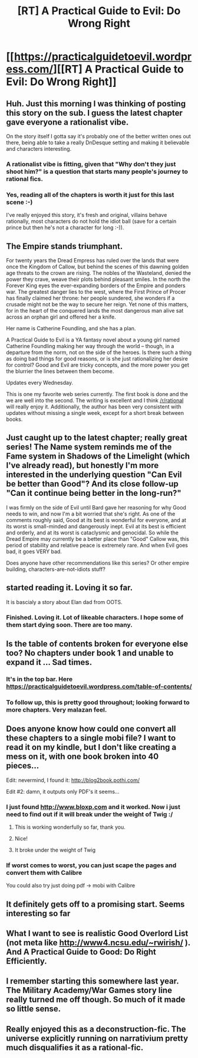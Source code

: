 #+TITLE: [RT] A Practical Guide to Evil: Do Wrong Right

* [[https://practicalguidetoevil.wordpress.com/][[RT] A Practical Guide to Evil: Do Wrong Right]]
:PROPERTIES:
:Author: applemonkeyman
:Score: 35
:DateUnix: 1458745559.0
:DateShort: 2016-Mar-23
:END:

** Huh. Just this morning I was thinking of posting this story on the sub. I guess the latest chapter gave everyone a rationalist vibe.

On the story itself I gotta say it's probably one of the better written ones out there, being able to take a really DnDesque setting and making it believable and characters interesting.
:PROPERTIES:
:Author: Friedoobrain
:Score: 8
:DateUnix: 1458747053.0
:DateShort: 2016-Mar-23
:END:

*** A rationalist vibe is fitting, given that "Why don't they just shoot him?" is a question that starts many people's journey to rational fics.
:PROPERTIES:
:Author: darklordbobb
:Score: 2
:DateUnix: 1458997173.0
:DateShort: 2016-Mar-26
:END:


*** Yes, reading all of the chapters is worth it just for this last scene :-)

I've really enjoyed this story, it's fresh and original, villains behave rationally, most characters do not hold the idiot ball (save for a certain prince but then he's not a character for long :-)).
:PROPERTIES:
:Author: gommm
:Score: 1
:DateUnix: 1459002357.0
:DateShort: 2016-Mar-26
:END:


** The Empire stands triumphant.

For twenty years the Dread Empress has ruled over the lands that were once the Kingdom of Callow, but behind the scenes of this dawning golden age threats to the crown are rising. The nobles of the Wasteland, denied the power they crave, weave their plots behind pleasant smiles. In the north the Forever King eyes the ever-expanding borders of the Empire and ponders war. The greatest danger lies to the west, where the First Prince of Procer has finally claimed her throne: her people sundered, she wonders if a crusade might not be the way to secure her reign. Yet none of this matters, for in the heart of the conquered lands the most dangerous man alive sat across an orphan girl and offered her a knife.

Her name is Catherine Foundling, and she has a plan.

A Practical Guide to Evil is a YA fantasy novel about a young girl named Catherine Foundling making her way through the world -- though, in a departure from the norm, not on the side of the heroes. Is there such a thing as doing bad things for good reasons, or is she just rationalizing her desire for control? Good and Evil are tricky concepts, and the more power you get the blurrier the lines between them become.

Updates every Wednesday.

This is one my favorite web series currently. The first book is done and the we are well into the second. The writing is excellent and I think [[/r/rational]] will really enjoy it. Additionally, the author has been very consistent with updates without missing a single week, except for a short break between books.
:PROPERTIES:
:Author: applemonkeyman
:Score: 7
:DateUnix: 1458745737.0
:DateShort: 2016-Mar-23
:END:


** Just caught up to the latest chapter; really great series! The Name system reminds me of the Fame system in Shadows of the Limelight (which I've already read), but honestly I'm more interested in the underlying question "Can Evil be better than Good"? And its close follow-up "Can it continue being better in the long-run?"

I was firmly on the side of Evil until Bard gave her reasoning for why Good needs to win, and now I'm a bit worried that she's right. As one of the comments roughly said, Good at its best is wonderful for everyone, and at its worst is small-minded and dangerously inept. Evil at its best is efficient and orderly, and at its worst is cataclysmic and genocidal. So while the Dread Empire may currently be a better place than "Good" Callow was, this period of stability and relative peace is extremely rare. And when Evil goes bad, it goes VERY bad.

Does anyone have other recommendations like this series? Or other empire building, characters-are-not-idiots stuff?
:PROPERTIES:
:Author: AurelianoTampa
:Score: 5
:DateUnix: 1459352374.0
:DateShort: 2016-Mar-30
:END:


** started reading it. Loving it so far.

It is bascialy a story about Elan dad from OOTS.
:PROPERTIES:
:Author: hoja_nasredin
:Score: 3
:DateUnix: 1458844226.0
:DateShort: 2016-Mar-24
:END:

*** Finished. Loving it. Lot of likeable characters. I hope some of them start dying soon. There are too many.
:PROPERTIES:
:Author: hoja_nasredin
:Score: 2
:DateUnix: 1459029392.0
:DateShort: 2016-Mar-27
:END:


** Is the table of contents broken for everyone else too? No chapters under book 1 and unable to expand it ... Sad times.
:PROPERTIES:
:Author: Anderkent
:Score: 3
:DateUnix: 1458754687.0
:DateShort: 2016-Mar-23
:END:

*** It's in the top bar. Here [[https://practicalguidetoevil.wordpress.com/table-of-contents/]]
:PROPERTIES:
:Author: FuguofAnotherWorld
:Score: 3
:DateUnix: 1458759901.0
:DateShort: 2016-Mar-23
:END:


*** To follow up, this is pretty good throughout; looking forward to more chapters. Very malazan feel.
:PROPERTIES:
:Author: Anderkent
:Score: 2
:DateUnix: 1458840578.0
:DateShort: 2016-Mar-24
:END:


** Does anyone know how could one convert all these chapters to a single mobi file? I want to read it on my kindle, but I don't like creating a mess on it, with one book broken into 40 pieces...

Edit: nevermind, I found it: [[http://blog2book.pothi.com/]]

Edit #2: damn, it outputs only PDF's it seems...
:PROPERTIES:
:Author: Sinity
:Score: 3
:DateUnix: 1458761635.0
:DateShort: 2016-Mar-24
:END:

*** I just found [[http://www.bloxp.com]] and it worked. Now i just need to find out if it will break under the weight of Twig :/
:PROPERTIES:
:Author: nearbird
:Score: 4
:DateUnix: 1458764955.0
:DateShort: 2016-Mar-24
:END:

**** This is working wonderfully so far, thank you.
:PROPERTIES:
:Author: whywhisperwhy
:Score: 2
:DateUnix: 1458780068.0
:DateShort: 2016-Mar-24
:END:


**** Nice!
:PROPERTIES:
:Author: elevul
:Score: 1
:DateUnix: 1459070054.0
:DateShort: 2016-Mar-27
:END:


**** It broke under the weight of Twig
:PROPERTIES:
:Author: usui_no_jikan
:Score: 1
:DateUnix: 1459911121.0
:DateShort: 2016-Apr-06
:END:


*** If worst comes to worst, you can just scape the pages and convert them with Calibre

You could also try just doing pdf -> mobi with Calibre
:PROPERTIES:
:Author: Uncaffeinated
:Score: 2
:DateUnix: 1459176268.0
:DateShort: 2016-Mar-28
:END:


** It definitely gets off to a promising start. Seems interesting so far
:PROPERTIES:
:Author: Zephyr1011
:Score: 2
:DateUnix: 1458852597.0
:DateShort: 2016-Mar-25
:END:


** What I want to see is realistic Good Overlord List (not meta like [[http://www4.ncsu.edu/%7Erwirish/][http://www4.ncsu.edu/~rwirish/]] ). And A Practical Guide to Good: Do Right Efficiently.
:PROPERTIES:
:Author: serge_cell
:Score: 2
:DateUnix: 1458976687.0
:DateShort: 2016-Mar-26
:END:


** I remember starting this somewhere last year. The Military Academy/War Games story line really turned me off though. So much of it made so little sense.
:PROPERTIES:
:Author: Bowbreaker
:Score: 1
:DateUnix: 1459118282.0
:DateShort: 2016-Mar-28
:END:


** Really enjoyed this as a deconstruction-fic. The universe explicitly running on narrativium pretty much disqualifies it as a rational-fic.
:PROPERTIES:
:Author: modrony
:Score: 1
:DateUnix: 1466956275.0
:DateShort: 2016-Jun-26
:END:
